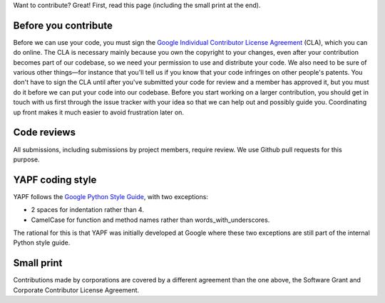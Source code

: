 Want to contribute? Great! First, read this page (including the small print at the end).

Before you contribute
---------------------

Before we can use your code, you must sign the `Google Individual Contributor
License Agreement
<https://developers.google.com/open-source/cla/individual?csw=1>`_ (CLA), which
you can do online. The CLA is necessary mainly because you own the
copyright to your changes, even after your contribution becomes part of our
codebase, so we need your permission to use and distribute your code. We also
need to be sure of various other things—for instance that you'll tell us if you
know that your code infringes on other people's patents. You don't have to sign
the CLA until after you've submitted your code for review and a member has
approved it, but you must do it before we can put your code into our codebase.
Before you start working on a larger contribution, you should get in touch with
us first through the issue tracker with your idea so that we can help out and
possibly guide you. Coordinating up front makes it much easier to avoid
frustration later on.

Code reviews
------------

All submissions, including submissions by project members, require review. We
use Github pull requests for this purpose.

YAPF coding style
-----------------

YAPF follows the `Google Python Style Guide
<https://google-styleguide.googlecode.com/svn/trunk/pyguide.html>`_, with two
exceptions:

- 2 spaces for indentation rather than 4.
- CamelCase for function and method names rather than words_with_underscores.

The rational for this is that YAPF was initially developed at Google where these
two exceptions are still part of the internal Python style guide.

Small print
-----------

Contributions made by corporations are covered by a different agreement than
the one above, the Software Grant and Corporate Contributor License Agreement.
